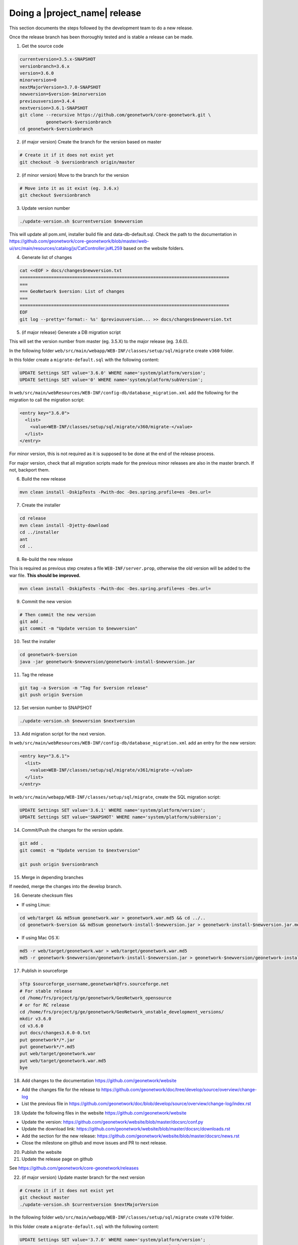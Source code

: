 .. _doing-a-release:


Doing a |project_name| release
##############################

This section documents the steps followed by the development team to do a new release.


Once the release branch has been thoroughly tested and is stable a release can be made.


1. Get the source code

.. code-block:: shell

    currentversion=3.5.x-SNAPSHOT
    versionbranch=3.6.x
    version=3.6.0
    minorversion=0
    nextMajorVersion=3.7.0-SNAPSHOT
    newversion=$version-$minorversion
    previousversion=3.4.4
    nextversion=3.6.1-SNAPSHOT
    git clone --recursive https://github.com/geonetwork/core-geonetwork.git \
              geonetwork-$versionbranch
    cd geonetwork-$versionbranch


2. (if major version) Create the branch for the version based on master


.. code-block:: shell

    # Create it if it does not exist yet
    git checkout -b $versionbranch origin/master


2. (if minor version) Move to the branch for the version


.. code-block:: shell

    # Move into it as it exist (eg. 3.6.x)
    git checkout $versionbranch


3. Update version number



.. code-block:: shell

    ./update-version.sh $currentversion $newversion



This will update all pom.xml, installer build file and data-db-default.sql.
Check the path to the documentation in https://github.com/geonetwork/core-geonetwork/blob/master/web-ui/src/main/resources/catalog/js/CatController.js#L259 based on the website folders.


4. Generate list of changes


.. code-block:: shell

    cat <<EOF > docs/changes$newversion.txt
    ================================================================================
    ===
    === GeoNetwork $version: List of changes
    ===
    ================================================================================
    EOF
    git log --pretty='format:- %s' $previousversion... >> docs/changes$newversion.txt



5. (if major release) Generate a DB migration script

This will set the version number from master (eg. 3.5.X) to the major release (eg. 3.6.0).

In the following folder ``web/src/main/webapp/WEB-INF/classes/setup/sql/migrate`` create ``v360`` folder.

In this folder create a ``migrate-default.sql`` with the following content:

.. code-block:: sql

  UPDATE Settings SET value='3.6.0' WHERE name='system/platform/version';
  UPDATE Settings SET value='0' WHERE name='system/platform/subVersion';



In ``web/src/main/webResources/WEB-INF/config-db/database_migration.xml`` add the following for the migration to call the migration script:


.. code-block:: xml

    <entry key="3.6.0">
      <list>
        <value>WEB-INF/classes/setup/sql/migrate/v360/migrate-</value>
      </list>
    </entry>

For minor version, this is not required as it is supposed to be done at the end of the release process.

For major version, check that all migration scripts made for the previous minor releases are also in the master branch. If not, backport them.


6. Build the new release


.. code-block:: shell

    mvn clean install -DskipTests -Pwith-doc -Des.spring.profile=es -Des.url=


7. Create the installer


.. code-block:: shell

    cd release
    mvn clean install -Djetty-download
    cd ../installer
    ant
    cd ..

8. Re-build the new release

This is required as previous step creates a file ``WEB-INF/server.prop``, otherwise the old version will be added to the war file. **This should be improved.**

.. code-block:: shell

    mvn clean install -DskipTests -Pwith-doc -Des.spring.profile=es -Des.url=



9. Commit the new version


.. code-block:: shell

    # Then commit the new version
    git add .
    git commit -m "Update version to $newversion"


10. Test the installer


.. code-block:: shell

    cd geonetwork-$version
    java -jar geonetwork-$newversion/geonetwork-install-$newversion.jar



11. Tag the release


.. code-block:: shell

    git tag -a $version -m "Tag for $version release"
    git push origin $version


12. Set version number to SNAPSHOT


.. code-block:: shell

    ./update-version.sh $newversion $nextversion


13. Add migration script for the next version.

In ``web/src/main/webResources/WEB-INF/config-db/database_migration.xml`` add an entry for the new version:

.. code-block:: xml

        <entry key="3.6.1">
          <list>
            <value>WEB-INF/classes/setup/sql/migrate/v361/migrate-</value>
          </list>
        </entry>

In ``web/src/main/webapp/WEB-INF/classes/setup/sql/migrate``, create the SQL migration script:

.. code-block:: sql

      UPDATE Settings SET value='3.6.1' WHERE name='system/platform/version';
      UPDATE Settings SET value='SNAPSHOT' WHERE name='system/platform/subVersion';

14. Commit/Push the changes for the version update.

.. code-block:: shell

    git add .
    git commit -m "Update version to $nextversion"

    git push origin $versionbranch

15. Merge in depending branches

If needed, merge the changes into the develop branch.

16. Generate checksum files

* If using Linux:
.. code-block:: shell

    cd web/target && md5sum geonetwork.war > geonetwork.war.md5 && cd ../..
    cd geonetwork-$version && md5sum geonetwork-install-$newversion.jar > geonetwork-install-$newversion.jar.md5 && cd ..

* If using Mac OS X:
.. code-block:: shell

    md5 -r web/target/geonetwork.war > web/target/geonetwork.war.md5
    md5 -r geonetwork-$newversion/geonetwork-install-$newversion.jar > geonetwork-$newversion/geonetwork-install-$newversion.jar.md5


17. Publish in sourceforge

.. code-block:: shell

    sftp $sourceforge_username,geonetwork@frs.sourceforge.net
    # For stable release
    cd /home/frs/project/g/ge/geonetwork/GeoNetwork_opensource
    # or for RC release
    cd /home/frs/project/g/ge/geonetwork/GeoNetwork_unstable_development_versions/
    mkdir v3.6.0
    cd v3.6.0
    put docs/changes3.6.0-0.txt
    put geonetwork*/*.jar
    put geonetwork*/*.md5
    put web/target/geonetwork.war
    put web/target/geonetwork.war.md5
    bye

18. Add changes to the documentation https://github.com/geonetwork/website

- Add the changes file for the release to https://github.com/geonetwork/doc/tree/develop/source/overview/change-log
- List the previous file in https://github.com/geonetwork/doc/blob/develop/source/overview/change-log/index.rst

19. Update the following files in the website https://github.com/geonetwork/website

- Update the version: https://github.com/geonetwork/website/blob/master/docsrc/conf.py
- Update the download link: https://github.com/geonetwork/website/blob/master/docsrc/downloads.rst
- Add the section for the new release: https://github.com/geonetwork/website/blob/master/docsrc/news.rst
- Close the milestone on github and move issues and PR to next release.



20. Publish the website


21. Update the release page on github


See https://github.com/geonetwork/core-geonetwork/releases



22. (if major version) Update master branch for the next version


.. code-block:: shell

    # Create it if it does not exist yet
    git checkout master
    ./update-version.sh $currentversion $nextMajorVersion


In the following folder ``web/src/main/webapp/WEB-INF/classes/setup/sql/migrate`` create ``v370`` folder.

In this folder create a ``migrate-default.sql`` with the following content:

.. code-block:: sql

  UPDATE Settings SET value='3.7.0' WHERE name='system/platform/version';
  UPDATE Settings SET value='SNAPSHOT' WHERE name='system/platform/subVersion';



In ``web/src/main/webResources/WEB-INF/config-db/database_migration.xml`` add the following for the migration to call the migration script:


.. code-block:: xml

    <entry key="3.7.0">
      <list>
        <value>WEB-INF/classes/setup/sql/migrate/v370/migrate-</value>
      </list>
    </entry>


Commit the new version

.. code-block:: shell

    git add .
    git commit -m "Update version to $nextMajorVersion"
    git push origin master


